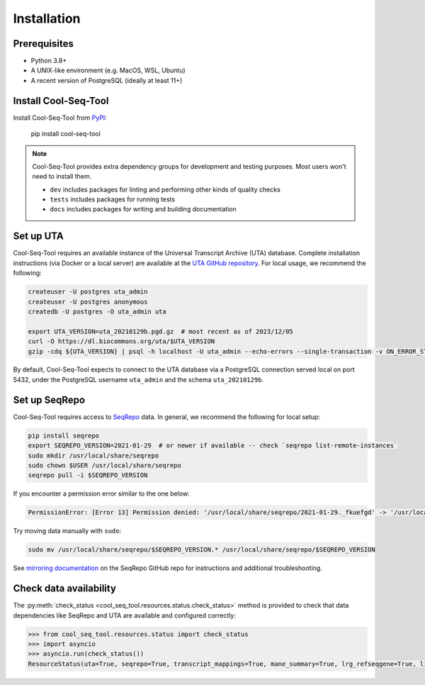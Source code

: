 .. _installation:

Installation
============

Prerequisites
-------------

* Python 3.8+
* A UNIX-like environment (e.g. MacOS, WSL, Ubuntu)
* A recent version of PostgreSQL (ideally at least 11+)

Install Cool-Seq-Tool
---------------------

Install Cool-Seq-Tool from `PyPI <https://pypi.org/project/cool-seq-tool/>`_:

    pip install cool-seq-tool

.. _dependency-groups:

.. note::

   Cool-Seq-Tool provides extra dependency groups for development and testing purposes. Most users won't need to install them.

   * ``dev`` includes packages for linting and performing other kinds of quality checks
   * ``tests`` includes packages for running tests
   * ``docs`` includes packages for writing and building documentation

Set up UTA
----------

Cool-Seq-Tool requires an available instance of the Universal Transcript Archive (UTA) database. Complete installation instructions (via Docker or a local server) are available at the `UTA GitHub repository <https://github.com/biocommons/uta>`_. For local usage, we recommend the following:

.. long-term, it would be best to move this over to the UTA repo to avoid duplication

.. code-block::

   createuser -U postgres uta_admin
   createuser -U postgres anonymous
   createdb -U postgres -O uta_admin uta

   export UTA_VERSION=uta_20210129b.pgd.gz  # most recent as of 2023/12/05
   curl -O https://dl.biocommons.org/uta/$UTA_VERSION
   gzip -cdq ${UTA_VERSION} | psql -h localhost -U uta_admin --echo-errors --single-transaction -v ON_ERROR_STOP=1 -d uta -p 5432

By default, Cool-Seq-Tool expects to connect to the UTA database via a PostgreSQL connection served local on port 5432, under the PostgreSQL username ``uta_admin`` and the schema ``uta_20210129b``.

Set up SeqRepo
--------------

Cool-Seq-Tool requires access to `SeqRepo <https://github.com/biocommons/biocommons.seqrepo>`_ data. In general, we recommend the following for local setup:

.. long-term, it would be best to move this over to seqrepo to avoid duplication

.. code-block::

   pip install seqrepo
   export SEQREPO_VERSION=2021-01-29  # or newer if available -- check `seqrepo list-remote-instances`
   sudo mkdir /usr/local/share/seqrepo
   sudo chown $USER /usr/local/share/seqrepo
   seqrepo pull -i $SEQREPO_VERSION

If you encounter a permission error similar to the one below:

.. code-block::

   PermissionError: [Error 13] Permission denied: '/usr/local/share/seqrepo/2021-01-29._fkuefgd' -> '/usr/local/share/seqrepo/2021-01-29'

Try moving data manually with ``sudo``:

.. code-block::

   sudo mv /usr/local/share/seqrepo/$SEQREPO_VERSION.* /usr/local/share/seqrepo/$SEQREPO_VERSION

See `mirroring documentation <https://github.com/biocommons/biocommons.seqrepo/blob/main/docs/mirror.rst>`_ on the SeqRepo GitHub repo for instructions and additional troubleshooting.

Check data availability
-----------------------

The :py:meth:`check_status <cool_seq_tool.resources.status.check_status>` method is provided to check that data dependencies like SeqRepo and UTA are available and configured correctly:

.. code-block:: pycon

   >>> from cool_seq_tool.resources.status import check_status
   >>> import asyncio
   >>> asyncio.run(check_status())
   ResourceStatus(uta=True, seqrepo=True, transcript_mappings=True, mane_summary=True, lrg_refseqgene=True, liftover=True)
